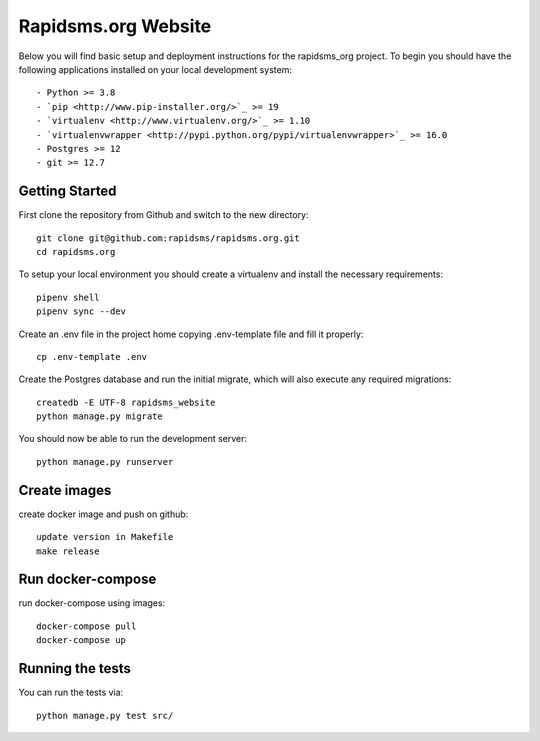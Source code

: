 Rapidsms.org Website
===============================

.. image::
   https://api.travis-ci.org/rapidsms/rapidsms.org.png?branch=master
   :alt: Build Status
   :target: https://travis-ci.org/rapidsms/rapidsms.org

Below you will find basic setup and deployment instructions for the rapidsms_org
project. To begin you should have the following applications installed on your
local development system::

- Python >= 3.8
- `pip <http://www.pip-installer.org/>`_ >= 19
- `virtualenv <http://www.virtualenv.org/>`_ >= 1.10
- `virtualenvwrapper <http://pypi.python.org/pypi/virtualenvwrapper>`_ >= 16.0
- Postgres >= 12
- git >= 12.7


Getting Started
----------------------------------

First clone the repository from Github and switch to the new directory::

    git clone git@github.com:rapidsms/rapidsms.org.git
    cd rapidsms.org

To setup your local environment you should create a virtualenv and install the
necessary requirements::

    pipenv shell
    pipenv sync --dev

Create an .env file in the project home copying .env-template file and fill it properly::

    cp .env-template .env


Create the Postgres database and run the initial migrate, which will also execute any required migrations::

    createdb -E UTF-8 rapidsms_website
    python manage.py migrate

You should now be able to run the development server::

    python manage.py runserver


Create images
----------------------------------
create docker image and push on github::

    update version in Makefile
    make release


Run docker-compose
----------------------------------
run docker-compose using images::

    docker-compose pull
    docker-compose up


Running the tests
----------------------------------

You can run the tests via::

    python manage.py test src/
